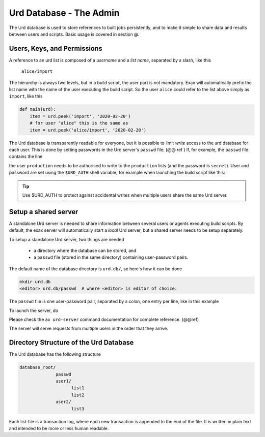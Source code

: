 Urd Database - The Admin
========================

The Urd database is used to store references to built jobs
persistently, and to make it simple to share data and results between
users and scripts.  Basic usage is covered in section @.


Users, Keys, and Permissions
----------------------------

A reference to an urd list is composed of a *username* and a *list
name*, separated by a slash, like this

  ``alice/import``

The hierarchy is always two levels, but in a build script, the user
part is not mandatory.  Exax will automatically prefix the list name
with the name of the user executing the build script.  So the user
``alice`` could refer to the list above simply as ``import``, like this

.. code-block::

   def main(urd):
       item = urd.peek('import', '2020-02-20')
       # for user "alice" this is the same as
       item = urd.peek('alice/import', '2020-02-20')


The Urd database is transparently readable for everyone, but it is
possible to limit *write* access to the urd database for each user.
This is done by setting passwords in the Urd server's ``passwd`` file.
(@@ ref ) If, for example, the ``passwd`` file contains the line

.. code-block::
  :caption: contents of ``urd.db/passwd``

  production:secret

the user ``production`` needs to be authorised to write to the
``production`` lists (and the password is ``secret``).  User and
password are set using the ``$URD_AUTH`` shell variable, for example
when launching the build script like this:

.. code-block:: sh
  :caption: Run a build script as the user ``production`` with a
            password for urd database authentication.

  URD_AUTH=production:secret ax run productionscript

.. tip :: Use $URD_AUTH to protect against accidental writes when
   multiple users share the same Urd server.



Setup a shared server
---------------------

A standalone Urd server is needed to share information between several
users or agents executing build scripts.  By default, the exax server
will automatically start a *local* Urd server, but a shared server
needs to be setup separately.

To setup a standalone Urd server, two things are needed

  - a directory where the database can be stored, and
  - a ``passwd`` file (stored in the same directory) containing
    user-password pairs.

The default name of the database directory is ``urd.db/``, so here's
how it can be done

.. code-block::
  
  mkdir urd.db
  <editor> urd.db/passwd  # where <editor> is editor of choice.

The ``passwd`` file is one user-password pair, separated by a colon,
one entry per line, like in this example

.. code-block::
   :caption: Example ``passwd`` file.

   ab:absecret
   cd:cdsecret
   sh:shsecret
   prod:productionsecret


To launch the server, do

.. code-block::
  :caption: start a standalone Urd server

  ax urd-server --listen=<[host:]port> --path=<path>

Please check the ``ax urd-server`` command documentation for complete
reference. (@@ref)

The server will serve requests from multiple users in the order that
they arrive.



Directory Structure of the Urd Database
---------------------------------------

The Urd database has the following structure

.. code-block::

  database_root/
                passwd
                user1/
                      list1
                      list2
                user2/
                      list3

Each list-file is a transaction log, where each new transaction is
appended to the end of the file.  It is written in plain text and
intended to be more or less human readable.
